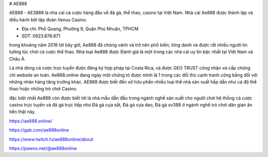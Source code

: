 # AE888

AE888 - AE3888 là nhà cái cá cược hàng đầu về đá gà, thể thao, casino tại Việt Nam. Nhà cái Ae888 được thành lập và điều hành bởi tập đoàn Venus Casino.

- Địa chỉ: Phổ Quang, Phường 9, Quận Phú Nhuận, TPHCM

- SDT: 0923.878.871

trong khoảng năm 2016 tới bây giờ, Ae888 đã chóng vánh và trở nên phổ biến; lừng danh và được rất nhiều người tin tưởng lúc chơi cá cược thể thao. Nhà loại Ae888 được Đánh giá là một trong các nhà cái uy tín bậc nhất tại Việt Nam và Châu Á.

Là nhà dòng cá cược trực tuyến được đăng ký hợp pháp tại Costa Rica, và được GEO TRUST công nhận và cấp chứng chỉ website an toàn. Ae888.online đang ngày một chứng tỏ được mình là 1 trong các đối thủ cạnh tranh công bằng đối với những nhãn hàng tăng trưởng khác. AE888 được biết đến sở hữu phần nhiều loại thể nhà sản xuất hấp dẫn như cá độ thể thao hoặc những trò chơi Casino.

đặc biệt nhất Ae888 còn được biết tới là nhà mẫu dẫn đầu trong ngành nghề sản xuất cho người chơi hệ thống cá cược casino trực tuyến và đá gà trực tiếp như Đá gà cựa sắt, Đá gà cựa dao, Đá gà sv388 ở ngành nghề trò chơi dân gian ăn tiền thật này.

https://ae888.online/

https://gab.com/ae888online

https://www.twitch.tv/ae888online/about

https://pawoo.net/@ae888online
